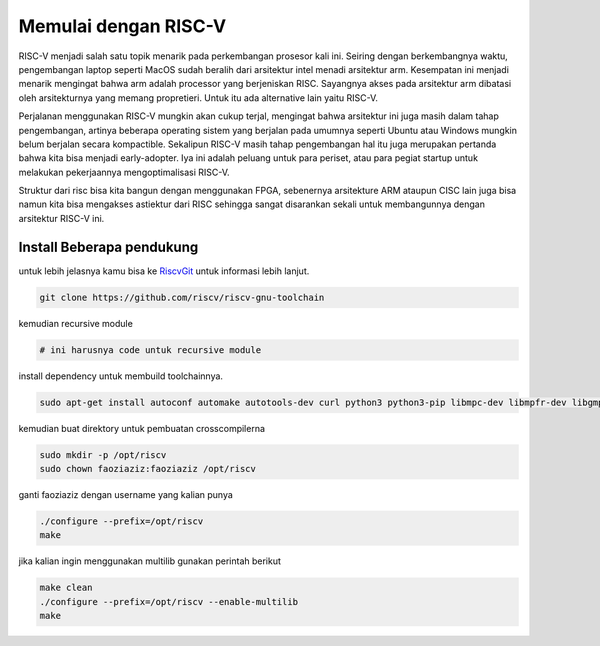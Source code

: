 Memulai dengan RISC-V
===========================

RISC-V menjadi salah satu topik menarik pada perkembangan prosesor kali ini. Seiring dengan berkembangnya waktu, pengembangan laptop seperti MacOS sudah beralih dari arsitektur 
intel menadi arsitektur arm. Kesempatan ini menjadi menarik mengingat bahwa arm adalah processor yang berjeniskan RISC. Sayangnya akses pada arsitektur arm dibatasi oleh 
arsitekturnya yang memang propretieri. Untuk itu ada alternative lain yaitu RISC-V. 

Perjalanan menggunakan RISC-V mungkin akan cukup terjal, mengingat bahwa arsitektur ini juga masih dalam tahap pengembangan, artinya beberapa operating sistem yang berjalan 
pada umumnya seperti Ubuntu atau Windows mungkin belum berjalan secara kompactible. Sekalipun RISC-V masih tahap pengembangan hal itu juga merupakan pertanda bahwa kita bisa 
menjadi early-adopter. Iya ini adalah peluang untuk para periset, atau para pegiat startup untuk melakukan pekerjaannya mengoptimalisasi RISC-V.

Struktur dari risc bisa kita bangun dengan menggunakan FPGA, sebenernya arsitekture ARM ataupun CISC lain juga bisa namun kita bisa mengakses astiektur dari RISC sehingga 
sangat disarankan sekali untuk membangunnya dengan arsitektur RISC-V ini.


Install Beberapa pendukung
-------------------------

untuk lebih jelasnya kamu bisa ke `RiscvGit`_ untuk informasi lebih lanjut.

.. code-block:: bash

    git clone https://github.com/riscv/riscv-gnu-toolchain

kemudian recursive module

.. code-block:: bash 

    # ini harusnya code untuk recursive module 

install dependency untuk membuild toolchainnya.

.. code-block:: bash 

    sudo apt-get install autoconf automake autotools-dev curl python3 python3-pip libmpc-dev libmpfr-dev libgmp-dev gawk build-essential bison flex texinfo gperf libtool patchutils bc zlib1g-dev libexpat-dev ninja-build git cmake libglib2.0-dev

kemudian buat direktory untuk pembuatan crosscompilerna

.. code-block:: bash 
    
    sudo mkdir -p /opt/riscv
    sudo chown faoziaziz:faoziaziz /opt/riscv

ganti faoziaziz dengan username yang kalian punya 

.. code-block:: bash
    
    ./configure --prefix=/opt/riscv
    make

jika kalian ingin menggunakan multilib gunakan perintah berikut 

.. code-block:: bash

    make clean 
    ./configure --prefix=/opt/riscv --enable-multilib
    make 



.. _RiscvGit: https://github.com/riscv-collab/riscv-gnu-toolchain
